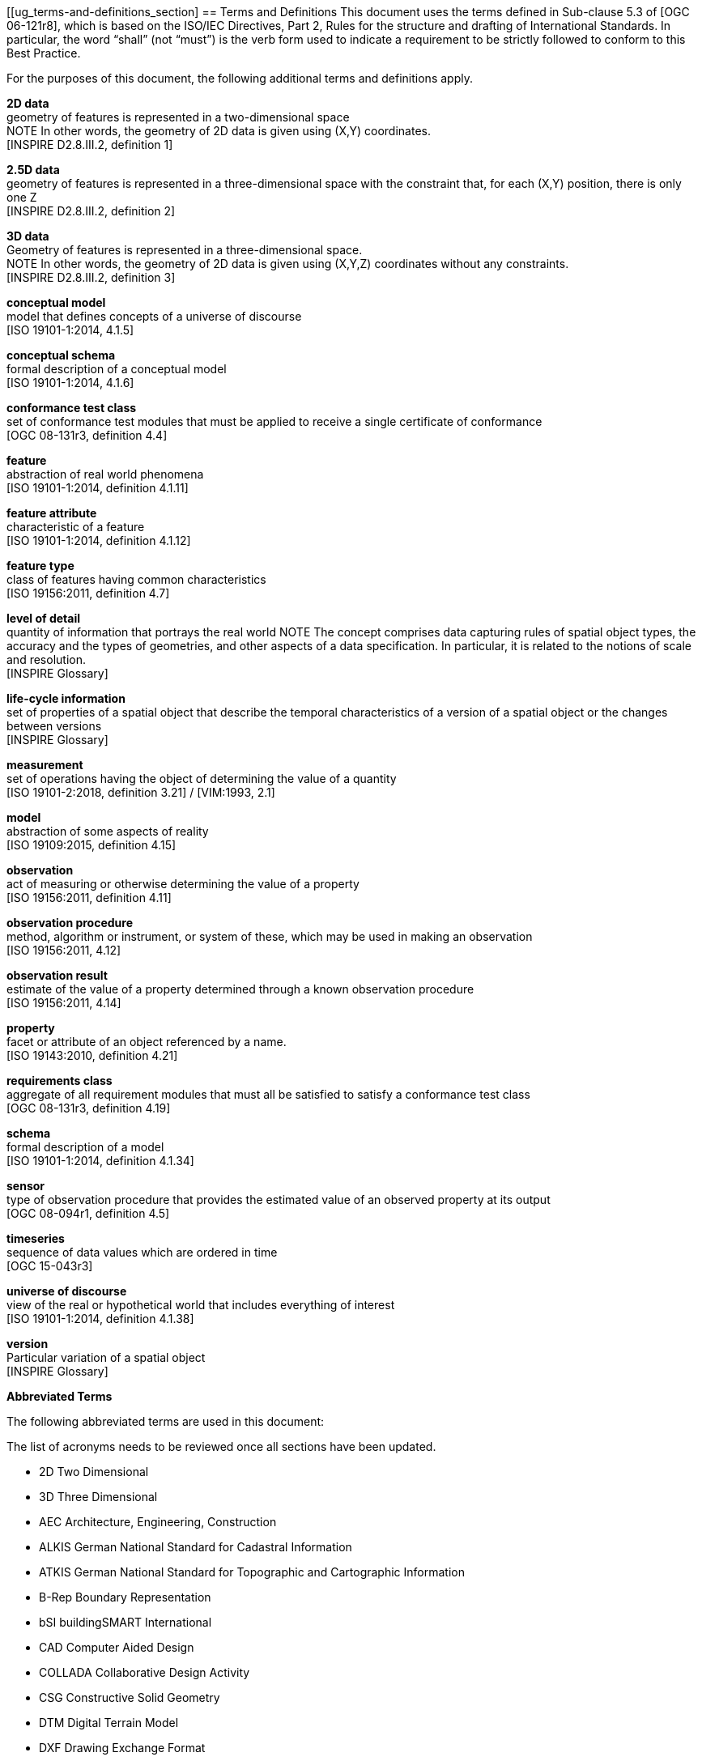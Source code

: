 [[ug_terms-and-definitions_section]
== Terms and Definitions
This document uses the terms defined in Sub-clause 5.3 of [OGC 06-121r8], which is based on the ISO/IEC Directives, Part 2, Rules for the structure and drafting of International Standards. In particular, the word “shall” (not “must”) is the verb form used to indicate a requirement to be strictly followed to conform to this Best Practice.

For the purposes of this document, the following additional terms and definitions apply.

*2D data* +
geometry of features is represented in a two-dimensional space +
NOTE In other words, the geometry of 2D data is given using (X,Y) coordinates. +
{blank}[INSPIRE D2.8.III.2, definition 1]

*2.5D data* +
geometry of features is represented in a three-dimensional space with the constraint that, for each (X,Y) position, there is only one Z +
{blank}[INSPIRE D2.8.III.2, definition 2]

*3D data* +
Geometry of features is represented in a three-dimensional space. +
NOTE In other words, the geometry of 2D data is given using (X,Y,Z) coordinates without any constraints. +
{blank}[INSPIRE D2.8.III.2, definition 3]

*conceptual model* +
model that defines concepts of a universe of discourse +
{blank}[ISO 19101-1:2014, 4.1.5]

*conceptual schema* +
formal description of a conceptual model +
{blank}[ISO 19101-1:2014, 4.1.6]

*conformance test class* +
set of conformance test modules that must be applied to receive a single certificate of conformance +
{blank}[OGC 08-131r3, definition 4.4]

*feature* +
abstraction of real world phenomena +
{blank}[ISO 19101-1:2014, definition 4.1.11]

*feature attribute* +
characteristic of a feature +
{blank}[ISO 19101-1:2014, definition 4.1.12]

*feature type* +
class of features having common characteristics +
{blank}[ISO 19156:2011, definition 4.7]

*level of detail* +
quantity of information that portrays the real world
NOTE The concept comprises data capturing rules of spatial object types, the accuracy and the types of geometries, and other aspects of a data specification. In particular, it is related to the notions of scale and resolution. +
{blank}[INSPIRE Glossary]

*life-cycle information* +
set of properties of a spatial object that describe the temporal characteristics of a version of a spatial object or the changes between versions +
{blank}[INSPIRE Glossary]

*measurement* +
set of operations having the object of determining the value of a quantity +
{blank}[ISO 19101-2:2018, definition 3.21] / [VIM:1993, 2.1]

*model* +
abstraction of some aspects of reality +
{blank}[ISO 19109:2015, definition 4.15]

*observation* +
act of measuring or otherwise determining the value of a property +
{blank}[ISO 19156:2011, definition 4.11]

*observation procedure* +
method, algorithm or instrument, or system of these, which may be used in making an observation +
{blank}[ISO 19156:2011, 4.12]

*observation result* +
estimate of the value of a property determined through a known observation procedure +
{blank}[ISO 19156:2011, 4.14]

*property* +
facet or attribute of an object referenced by a name. +
{blank}[ISO 19143:2010, definition 4.21]

*requirements class* +
aggregate of all requirement modules that must all be satisfied to satisfy a conformance test class +
{blank}[OGC 08-131r3, definition 4.19]

*schema* +
formal description of a model +
{blank}[ISO 19101-1:2014, definition 4.1.34]

*sensor* +
type of observation procedure that provides the estimated value of an observed property at its output +
{blank}[OGC 08-094r1, definition 4.5]

*timeseries* +
sequence of data values which are ordered in time +
{blank}[OGC 15-043r3]

*universe of discourse* +
view of the real or hypothetical world that includes everything of interest +
{blank}[ISO 19101-1:2014, definition 4.1.38]

*version* +
Particular variation of a spatial object +
{blank}[INSPIRE Glossary]

*Abbreviated Terms*

The following abbreviated terms are used in this document:

The list of acronyms needs to be reviewed once all sections have been updated.

* 2D       Two Dimensional
* 3D       Three Dimensional
* AEC          Architecture, Engineering, Construction
* ALKIS       German National Standard for Cadastral Information
* ATKIS       German National Standard for Topographic and Cartographic Information
* B-Rep       Boundary Representation
* bSI       buildingSMART International
* CAD       Computer Aided Design
* COLLADA   Collaborative Design Activity
* CSG       Constructive Solid Geometry
* DTM       Digital Terrain Model
* DXF       Drawing Exchange Format
* EuroSDR       European Spatial Data Research Organisation
* ESRI       Environmental Systems Research Institute
* FM       Facility Management
* GDF       Geographic Data Files
* GDI-DE       Spatial Data Infrastructure Germany (Geodateninfrastruktur Deutschland)
* GDI       NRW Geodata Infrastructure North-Rhine Westphalia
* GML       Geography Markup Language
* IAI       International Alliance for Interoperability (now buildingSMART International (bSI))
* IETF       Internet Engineering Task Force
* IFC       Industry Foundation Classes
* ISO       International Organization for Standardisation
* LOD       Level of Detail
* NBIMS       National Building Information Model Standard
* OASIS       Organisation for the Advancement of Structured Information Standards
* OGC       Open Geospatial Consortium
* OSCRE       Open Standards Consortium for Real Estate
* SIG 3D       Special Interest Group 3D of the GDI-DE
* TC211       ISO Technical Committee 211
* TIC       Terrain Intersection Curve
* TIN       Triangulated Irregular Network
* UML       Unified Modeling Language
* URI       Uniform Resource Identifier
* VRML       Virtual Reality Modeling Language
* W3C       World Wide Web Consortium
* W3DS       OGC Web 3D Service
* WFS       OGC Web Feature Service
* X3D       Open Standards XML-enabled 3D file format of the Web 3D Consortium
* XML       Extensible Markup Language
* xAL       OASIS extensible Address Language

